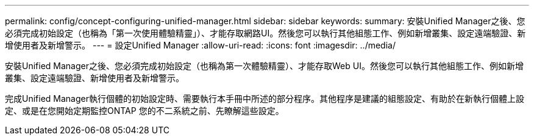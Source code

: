 ---
permalink: config/concept-configuring-unified-manager.html 
sidebar: sidebar 
keywords:  
summary: 安裝Unified Manager之後、您必須完成初始設定（也稱為「第一次使用體驗精靈」）、才能存取網路UI。然後您可以執行其他組態工作、例如新增叢集、設定遠端驗證、新增使用者及新增警示。 
---
= 設定Unified Manager
:allow-uri-read: 
:icons: font
:imagesdir: ../media/


[role="lead"]
安裝Unified Manager之後、您必須完成初始設定（也稱為第一次體驗精靈）、才能存取Web UI。然後您可以執行其他組態工作、例如新增叢集、設定遠端驗證、新增使用者及新增警示。

完成Unified Manager執行個體的初始設定時、需要執行本手冊中所述的部分程序。其他程序是建議的組態設定、有助於在新執行個體上設定、或是在您開始定期監控ONTAP 您的不二系統之前、先瞭解這些設定。

